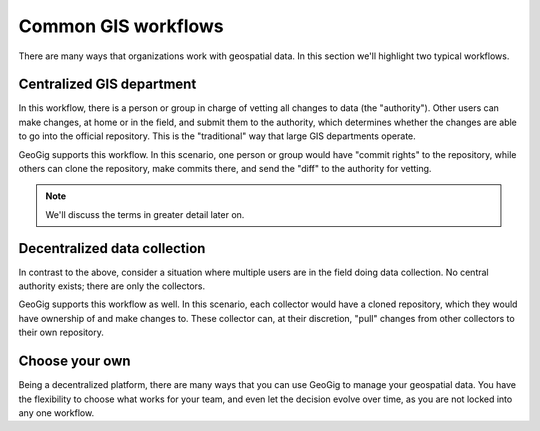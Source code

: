 .. _theory.workflows:

Common GIS workflows
====================

.. todo:: Figures for these scenarios needed

There are many ways that organizations work with geospatial data. In this section we'll highlight two typical workflows.

Centralized GIS department
--------------------------

In this workflow, there is a person or group in charge of vetting all changes to data (the "authority"). Other users can make changes, at home or in the field, and submit them to the authority, which determines whether the changes are able to go into the official repository. This is the "traditional" way that large GIS departments operate.

GeoGig supports this workflow. In this scenario, one person or group would have "commit rights" to the repository, while others can clone the repository, make commits there, and send the "diff" to the authority for vetting. 

.. todo:: Is this correct?

.. note:: We'll discuss the terms in greater detail later on.

Decentralized data collection
-----------------------------

In contrast to the above, consider a situation where multiple users are in the field doing data collection. No central authority exists; there are only the collectors.

GeoGig supports this workflow as well. In this scenario, each collector would have a cloned repository, which they would have ownership of and make changes to. These collector can, at their discretion, "pull" changes from other collectors to their own repository.

Choose your own
---------------

Being a decentralized platform, there are many ways that you can use GeoGig to manage your geospatial data. You have the flexibility to choose what works for your team, and even let the decision evolve over time, as you are not locked into any one workflow.

